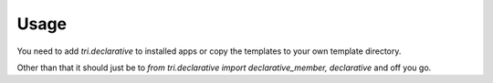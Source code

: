 Usage
=====

You need to add `tri.declarative` to installed apps or copy the templates to your own template directory.

Other than that it should just be to `from tri.declarative import declarative_member, declarative` and off you go.

